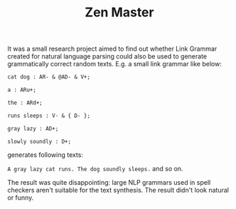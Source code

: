 #+TITLE: Zen Master

It was a small research project aimed to find out whether Link Grammar
created for natural language parsing could also be used to generate
grammatically correct random texts. E.g. a small link grammar like
below:

#+BEGIN_SRC txt
cat dog : AR- & @AD- & V+;

a : ARu+;

the : ARd+;

runs sleeps : V- & { D- };

gray lazy : AD+;

slowly soundly : D+;
#+END_SRC

generates following texts:

=A gray lazy cat runs. The dog soundly sleeps.= and so on.

The result was quite disappointing: large NLP grammars used in spell
checkers aren't suitable for the text synthesis. The result didn't
look natural or funny.
